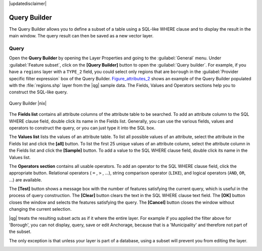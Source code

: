 |updatedisclaimer|

.. index:: Query_Builder

.. _vector_query_builder:

Query Builder
=============

The Query Builder allows you to define a subset of a table using a SQL-like WHERE
clause and to display the result in the main window. The query result can then be
saved as a new vector layer.

Query
-----

Open the **Query Builder** by opening the Layer Properties and going to the :guilabel:`General` menu.
Under :guilabel:`Feature subset`, click on the **[Query Builder]** button to open the :guilabel:`Query builder`.
For example, if you have a ``regions`` layer with a ``TYPE_2`` field, you could
select only regions that are ``borough`` in the :guilabel:`Provider specific filter expression`
box of the Query Builder. Figure_attributes_2_ shows an example of the Query Builder
populated with the :file:`regions.shp` layer from the |qg| sample data.
The Fields, Values and Operators sections help you to construct the SQL-like
query.

.. _figure_attributes_2:

.. only:: html

   **Figure Attributes 2:**

.. figure:: /static/user_manual/working_with_vector/queryBuilder.png
   :align: center

   Query Builder |nix|

The **Fields list** contains all attribute columns of the attribute table to be
searched. To add an attribute column to the SQL WHERE clause field, double click
its name in the Fields list. Generally, you can use the various fields, values and
operators to construct the query, or you can just type it into the SQL box.

The **Values list** lists the values of an attribute table. To list all possible
values of an attribute, select the attribute in the Fields list and click
the **[all]** button. To list the first 25 unique values of an attribute column,
select the attribute column in the Fields list and click the
**[Sample]** button. To add a value to the SQL WHERE clause field, double
click its name in the Values list.

The **Operators section** contains all usable operators. To add an operator
to the SQL WHERE clause field, click the appropriate button. Relational
operators ( ``=`` , ``>`` , ...), string comparison operator (``LIKE``), and logical
operators (``AND``, ``OR``, ...) are available.

The **[Test]** button shows a message box with the number of features
satisfying the current query, which is useful in the process of query
construction. The **[Clear]** button clears the text in the SQL WHERE
clause text field. The **[OK]** button closes the window and selects
the features satisfying the query. The **[Cancel]** button closes the
window without changing the current selection.

|qg| treats the resulting subset acts as if it where the entire layer. 
For example if you applied the filter above for 'Borough', you can not 
display, query, save or edit Anchorage, because that is a 'Municipality' 
and therefore not part of the subset.

The only exception is that unless your layer is part of a database, using a subset will prevent you from editing the layer.

.. index:: Select_using_Query

.. _sec_selection_query:
